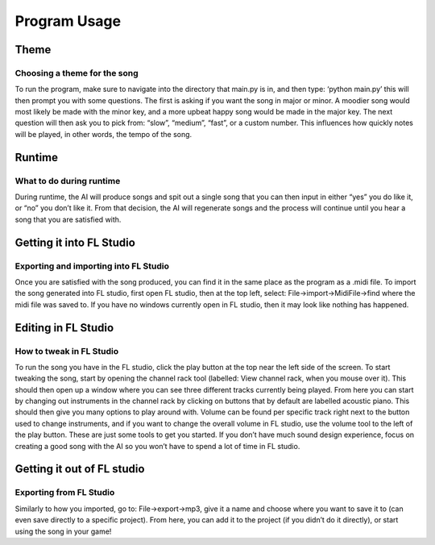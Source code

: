 Program Usage
===============================

Theme
-----------------------------

Choosing a theme for the song
~~~~~~~~~~~~~~~~~~~~~~~~~~~~~

To run the program, make sure to navigate into the directory that main.py is in, and then type: ‘python main.py’ this will then prompt you with some questions. The first is asking if you want the song in major or minor. A moodier song would most likely be made with the minor key, and a more upbeat happy song would be made in the major key. The next question will then ask you to pick from: “slow”, “medium”, “fast”, or a custom number. This influences how quickly notes will be played, in other words, the tempo of the song.

Runtime
-----------------------------

What to do during runtime
~~~~~~~~~~~~~~~~~~~~~~~~~~~~~

During runtime, the AI will produce songs and spit out a single song that you can then input in either “yes” you do like it, or “no” you don’t like it. From that decision, the AI will regenerate songs and the process will continue until you hear a song that you are satisfied with.

Getting it into FL Studio
-----------------------------

Exporting and importing into FL Studio
~~~~~~~~~~~~~~~~~~~~~~~~~~~~~

Once you are satisfied with the song produced, you can find it in the same place as the program as a .midi file. To import the song generated into FL studio, first open FL studio, then at the top left, select: File->import->MidiFile->find where the midi file was saved to. If you have no windows currently open in FL studio, then it may look like nothing has happened.

.. image:: Images/FileButton.PNG
  :width: 400

Editing in FL Studio
-----------------------------

How to tweak in FL Studio
~~~~~~~~~~~~~~~~~~~~~~~~~~~~~

To run the song you have in the FL studio, click the play button at the top near the left side of the screen. To start tweaking the song, start by opening the channel rack tool (labelled: View channel rack, when you mouse over it). This should then open up a window where you can see three different tracks currently being played. From here you can start by changing out instruments in the channel rack by clicking on buttons that by default are labelled acoustic piano. This should then give you many options to play around with. Volume can be found per specific track right next to the button used to change instruments, and if you want to change the overall volume in FL studio, use the volume tool to the left of the play button. These are just some tools to get you started. If you don’t have much sound design experience, focus on creating a good song with the AI so you won’t have to spend a lot of time in FL studio. 

.. image:: Images/TrackButton.PNG
  :width: 400

Getting it out of FL studio
-----------------------------

Exporting from FL Studio
~~~~~~~~~~~~~~~~~~~~~~~~~~~~~

Similarly to how you imported, go to: File->export->mp3, give it a name and choose where you want to save it to (can even save directly to a specific project). From here, you can add it to the project (if you didn’t do it directly), or start using the song in your game!
